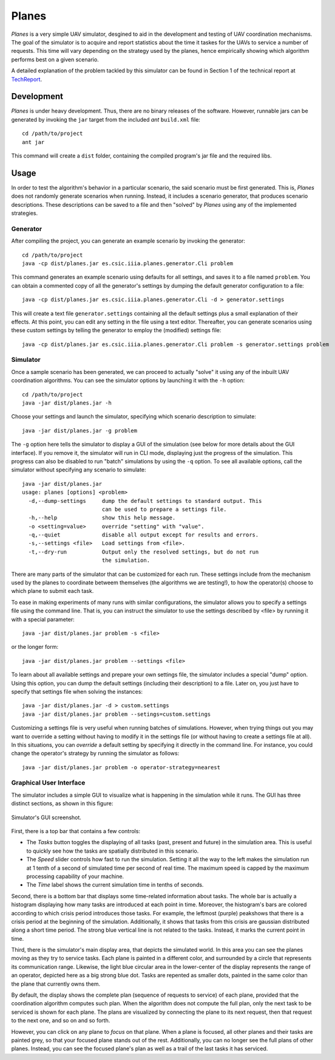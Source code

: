 ========
Planes
========

*Planes* is a very simple UAV simulator, desgined to aid in the development and
testing of UAV coordination mechanisms. The goal of the simulator is to acquire
and report statistics about the time it taskes for the UAVs to service a number
of requests. This time will vary depending on the strategy used by the planes, 
hence empirically showing which algorithm performs best on a given scenario.

A detailed explanation of the problem tackled by this simulator can be found in
Section 1 of the technical report at TechReport_.

.. _TechReport: http://bit.ly/

Development
===========

*Planes* is under heavy development. Thus, there are no binary releases of the
software. However, runnable jars can be generated by invoking the ``jar`` target
from the included *ant* ``build.xml`` file::

  cd /path/to/project
  ant jar

This command will create a ``dist`` folder, containing the compiled program's jar
file and the required libs.


Usage
=========

In order to test the algorithm's behavior in a particular scenario, the said
scenario must be first generated. This is, *Planes* does not randomly generate
scenarios when running. Instead, it includes a scenario generator, that produces
scenario descriptions. These descriptions can be saved to a file and then
"solved" by *Planes* using any of the implemented strategies.


Generator
---------

After compiling the project, you can generate an example scenario by invoking the generator::

  cd /path/to/project
  java -cp dist/planes.jar es.csic.iiia.planes.generator.Cli problem

This command generates an example scenario using defaults for all settings, and saves it to a
file named ``problem``. You can obtain a commented copy of all the generator's settings by dumping
the default generator configuration to a file::

  java -cp dist/planes.jar es.csic.iiia.planes.generator.Cli -d > generator.settings

This will create a text file ``generator.settings`` containing all the default settings plus a small
explanation of their effects. At this point, you can edit any setting in the file using a text
editor. Thereafter, you can generate scenarios using these custom settings by telling the generator
to employ the (modified) settings file::

  java -cp dist/planes.jar es.csic.iiia.planes.generator.Cli problem -s generator.settings problem

Simulator
---------

Once a sample scenario has been generated, we can proceed to actually "solve" it
using any of the inbuilt UAV coordination algorithms. You can see the simulator
options by launching it with the ``-h`` option::

  cd /path/to/project
  java -jar dist/planes.jar -h

Choose your settings and launch the simulator, specifying which scenario
description to simulate::

  java -jar dist/planes.jar -g problem

The ``-g`` option here tells the simulator to display a GUI of the simulation
(see below for more details about the GUI interface). If you remove it, the 
simulator will run in CLI mode, displaying just the progress of the simulation. 
This progress can also be disabled to run "batch" simulations by using the ``-q``
option. To see all available options, call the simulator without specifying 
any scenario to simulate::

  java -jar dist/planes.jar
  usage: planes [options] <problem>
    -d,--dump-settings     dump the default settings to standard output. This
                           can be used to prepare a settings file.
    -h,--help              show this help message.
    -o <setting=value>     override "setting" with "value".
    -q,--quiet             disable all output except for results and errors.
    -s,--settings <file>   Load settings from <file>.
    -t,--dry-run           Output only the resolved settings, but do not run
                           the simulation.

There are many parts of the simulator that can be customized for each run. These
settings include from the mechanism used by the planes to coordinate betweem
themselves (the algorithms we are testing!), to how the operator(s) choose to
which plane to submit each task.

To ease in making experiments of many runs with similar configurations, the
simulator allows you to specify a settings file using the command line. That is,
you can instruct the simulator to use the settings described by <file> by running
it with a special parameter::

  java -jar dist/planes.jar problem -s <file>

or the longer form::

  java -jar dist/planes.jar problem --settings <file>

To learn about all available settings and prepare your own settings file, the
simulator includes a special "dump" option. Using this option, you can dump the
default settings (including their description) to a file. Later on, you just have
to specify that settings file when solving the instances::

  java -jar dist/planes.jar -d > custom.settings
  java -jar dist/planes.jar problem --setings=custom.settings

Customizing a settings file is very useful when running batches of simulations.
However, when trying things out you may want to override a setting without having
to modify it in the settings file (or without having to create a settings file at
all). In this situations, you can *override* a default setting by specifying it
directly in the command line. For instance, you could change the operator's
strategy by running the simulator as follows::

  java -jar dist/planes.jar problem -o operator-strategy=nearest


Graphical User Interface
------------------------

The simulator includes a simple GUI to visualize what is happening in the
simulation while it runs. The GUI has three distinct sections, as shown in this
figure:

.. figure:: https://bitbucket.org/mpujol/planes/raw/master/img/sections.png
    :align: center
    :alt: GUI screenshot

    Simulator's GUI screenshot.

First, there is a top bar that contains a few controls:

- The *Tasks* button toggles the displaying of all tasks (past, present and 
  future) in the simulation area. This is useful to quickly see how the tasks 
  are spatially distributed in this scenario.
- The *Speed* slider controls how fast to run the simulation. Setting it all the
  way to the left makes the simulation run at 1 tenth of a second of simulated
  time per second of real time. The maximum speed is capped by the maximum
  processing capability of your machine.
- The *Time* label shows the current simulation time in tenths of seconds.

Second, there is a bottom bar that displays some time-related information about
tasks. The whole bar is actually a histogram displaying how many tasks are
introduced at each point in time. Moreover, the histogram's bars are colored
according to which crisis period introduces those tasks. For example, the
leftmost (purple) peakshows that there is a crisis period at the beginning
of the simulation. Additionally, it shows that tasks from this crisis are
gaussian distributed along a short time period. The strong blue vertical line is
not related to the tasks. Instead, it marks the current point in time.

Third, there is the simulator's main display area, that depicts the simulated
world. In this area you can see the planes moving as they try to service tasks.
Each plane is painted in a different color, and surrounded by a circle that
represents its communication range. Likewise, the light blue circular area in 
the lower-center of the display represents the range of an operator, depicted
here as a big strong blue dot. Tasks are repented as smaller dots, painted in 
the same color than the plane that currently owns them. 

By default, the display shows the complete plan (sequence of requests to service)
of each plane, provided that the coordination algorithm computes such plan. When the
algorithm does not compute the full plan, only the next task to be serviced is shown 
for each plane. The plans are visualized by connecting the plane to its next request, 
then that request to the next one, and so on and so forth.

However, you can click on any plane to *focus* on that
plane. When a plane is focused, all other planes and their tasks are painted grey, 
so that your focused plane stands out of the rest. Additionally, you can no longer 
see the full plans of other planes. Instead, you can see the focused plane's plan 
as well as a trail of the last tasks it has serviced.
